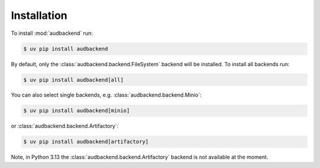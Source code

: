 Installation
============

To install :mod:`audbackend` run:

.. code-block:: bash

    $ uv pip install audbackend

By default,
only the :class:`audbackend.backend.FileSystem`
backend will be installed.
To install all backends run:

.. code-block:: bash

    $ uv pip install audbackend[all]

You can also select single backends,
e.g. :class:`audbackend.backend.Minio`:

.. code-block:: bash

    $ uv pip install audbackend[minio]
    
or :class:`audbackend.backend.Artifactory`:

.. code-block:: bash

    $ uv pip install audbackend[artifactory]

Note,
in Python 3.13 the :class:`audbackend.backend.Artifactory`
backend is not available at the moment.
